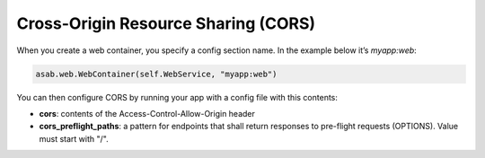 Cross-Origin Resource Sharing (CORS)
====================================

When you create a web container, you specify a config section name. In the example below it’s `myapp:web`:

.. code:: python

    asab.web.WebContainer(self.WebService, "myapp:web")

You can then configure CORS by running your app with a config file with this contents:

.. code:: ini
	[myapp:web]
	cors=*
	cors_preflight_paths=/*



- **cors**: contents of the Access-Control-Allow-Origin header
- **cors_preflight_paths**: a pattern for endpoints that shall return responses to pre-flight requests (OPTIONS). Value must start with "/".
